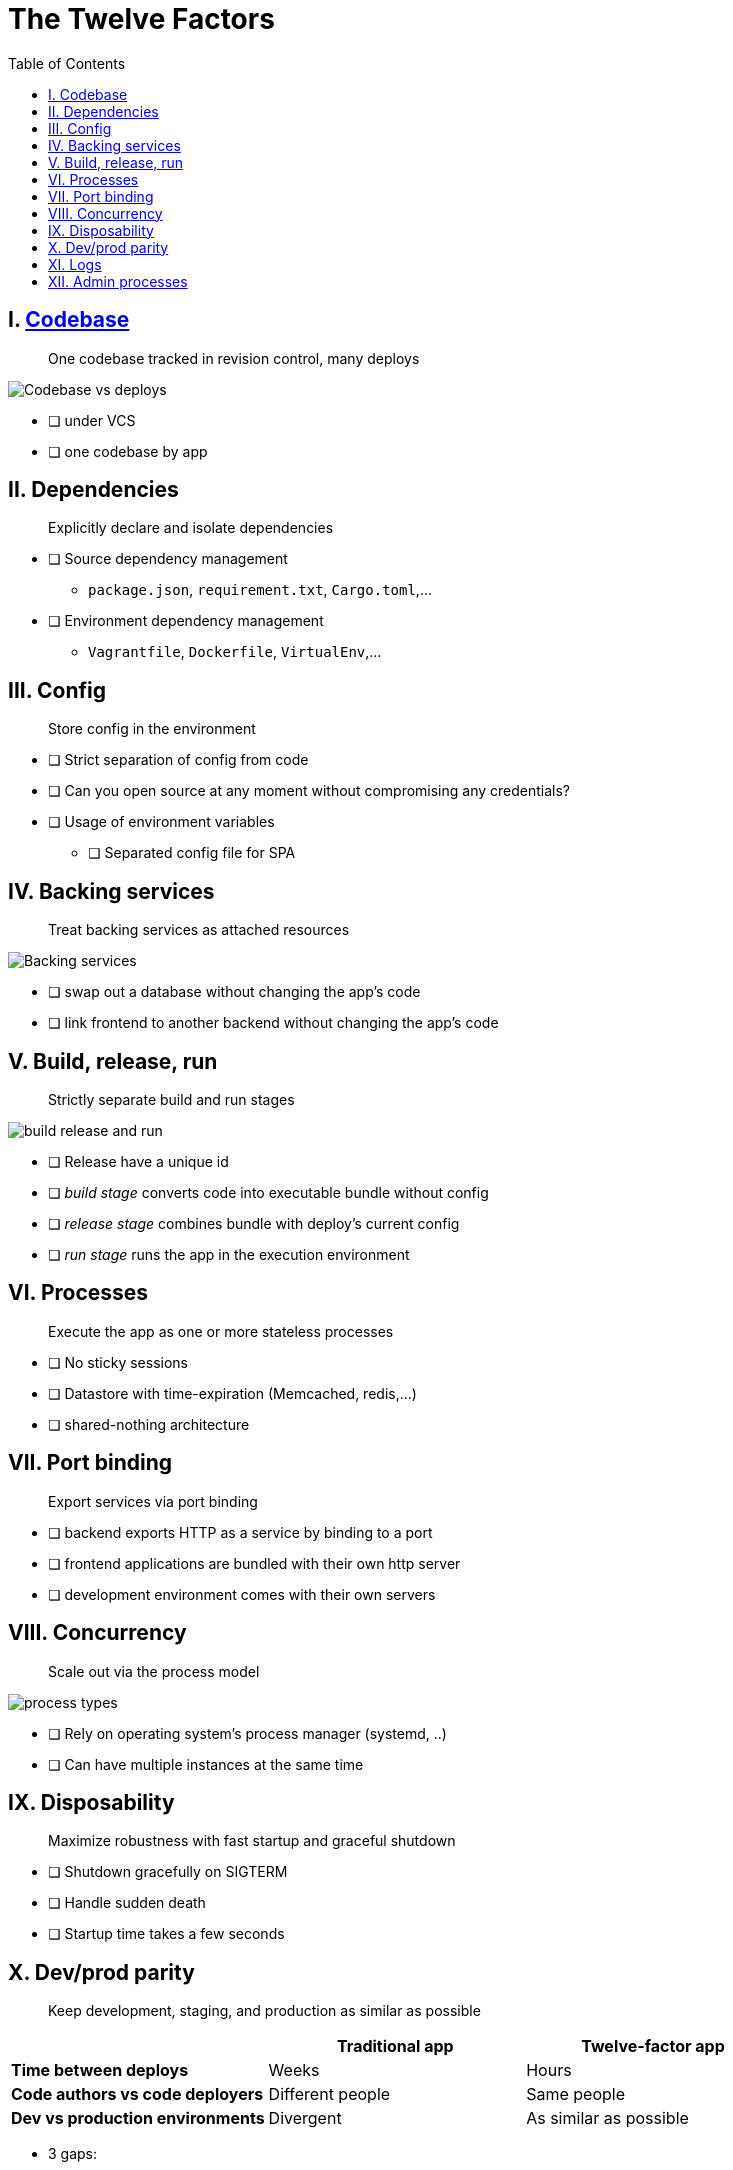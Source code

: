 = The Twelve Factors
:toc: left
:icons: font

== I. https://12factor.net/codebase[Codebase]

> One codebase tracked in revision control, many deploys

image::https://12factor.net/images/codebase-deploys.png[Codebase vs deploys]

* [ ] under VCS
* [ ] one codebase by app

== II. Dependencies

> Explicitly declare and isolate dependencies

* [ ] Source dependency management
** `package.json`, `requirement.txt`, `Cargo.toml`,...
* [ ] Environment dependency management
** `Vagrantfile`, `Dockerfile`, `VirtualEnv`,...

== III. Config

> Store config in the environment

* [ ] Strict separation of config from code
* [ ] Can you open source at any moment without compromising any credentials?
* [ ] Usage of environment variables
** [ ] Separated config file for SPA

== IV. Backing services

> Treat backing services as attached resources

image::https://12factor.net/images/attached-resources.png[Backing services]

* [ ] swap out a database without changing the app's code
* [ ] link frontend to another backend without changing the app's code

== V. Build, release, run

> Strictly separate build and run stages

image::https://12factor.net/images/release.png[build release and run]

* [ ] Release have a unique id
* [ ] __build stage__ converts code into executable bundle without config
* [ ] __release stage__ combines bundle with deploy's current config
* [ ] __run stage__  runs the app in the execution environment

== VI. Processes

> Execute the app as one or more stateless processes

* [ ] No sticky sessions
* [ ] Datastore with time-expiration (Memcached, redis,...)
* [ ] shared-nothing architecture

== VII. Port binding

> Export services via port binding

* [ ] backend exports HTTP as a service by binding to a port
* [ ] frontend applications are bundled with their own http server
* [ ] development environment comes with their own servers

== VIII. Concurrency

> Scale out via the process model

image::https://12factor.net/images/process-types.png[process types]

* [ ] Rely on operating system's process manager (systemd, ..)
* [ ] Can have multiple instances at the same time

== IX. Disposability

> Maximize robustness with fast startup and graceful shutdown

* [ ] Shutdown gracefully on SIGTERM
* [ ] Handle sudden death
* [ ] Startup time takes a few seconds

== X. Dev/prod parity

> Keep development, staging, and production as similar as possible


|===
||Traditional app |Twelve-factor app

|*Time between deploys*
|Weeks
|Hours

|*Code authors vs code deployers*
|Different people
|Same people

|*Dev vs production environments*
|Divergent
|As similar as possible
|===

* 3 gaps:

** *The time gap*: Time between dev to production
** *The personnel gap*: Developers write code, ops engineers deploy it.
** *The tools gap*: Using nginx on dev and Apache in production


* [ ] Time between dev and prod < few days
* [ ] Backend services are the same used in production
** [ ] Same versions?


== XI. Logs

> Treat logs as event streams

* [ ] Output logs to stdout
* [ ] Does not write or manage logfiles

== XII. Admin processes

> Run admin/management tasks as one-off processes

* [ ] Access to a REPL